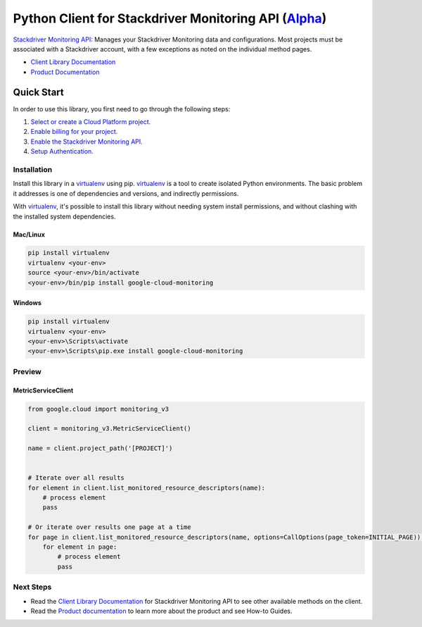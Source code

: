 Python Client for Stackdriver Monitoring API (`Alpha`_)
=======================================================

|pypi| |versions|

`Stackdriver Monitoring API`_: Manages your Stackdriver Monitoring data and
configurations. Most projects must be associated with a Stackdriver account,
with a few exceptions as noted on the individual method pages.

- `Client Library Documentation`_
- `Product Documentation`_

.. _Alpha: https://github.com/GoogleCloudPlatform/google-cloud-python/blob/master/README.rst
.. |pypi| image:: https://img.shields.io/pypi/v/google-cloud-monitoring.svg
   :target: https://pypi.org/project/google-cloud-monitoring/
.. |versions| image:: https://img.shields.io/pypi/pyversions/google-cloud-monitoring.svg
   :target: https://pypi.org/project/google-cloud-monitoring/
.. _Stackdriver Monitoring API: https://cloud.google.com/monitoring/api/ref_v3/rest/
.. _Client Library Documentation: https://google-cloud-python.readthedocs.io/en/latest/monitoring/
.. _Product Documentation:  https://cloud.google.com/monitoring/docs

Quick Start
-----------

In order to use this library, you first need to go through the following steps:

1. `Select or create a Cloud Platform project.`_
2. `Enable billing for your project.`_
3. `Enable the Stackdriver Monitoring API.`_
4. `Setup Authentication.`_

.. _Select or create a Cloud Platform project.: https://console.cloud.google.com/project
.. _Enable billing for your project.: https://cloud.google.com/billing/docs/how-to/modify-project#enable_billing_for_a_project
.. _Enable the Stackdriver Monitoring API.:  https://cloud.google.com/monitoring/api/enable-api
.. _Setup Authentication.: https://googlecloudplatform.github.io/google-cloud-python/latest/core/auth.html

Installation
~~~~~~~~~~~~

Install this library in a `virtualenv`_ using pip. `virtualenv`_ is a tool to
create isolated Python environments. The basic problem it addresses is one of
dependencies and versions, and indirectly permissions.

With `virtualenv`_, it's possible to install this library without needing system
install permissions, and without clashing with the installed system
dependencies.

.. _`virtualenv`: https://virtualenv.pypa.io/en/latest/


Mac/Linux
^^^^^^^^^

.. code-block:: console

    pip install virtualenv
    virtualenv <your-env>
    source <your-env>/bin/activate
    <your-env>/bin/pip install google-cloud-monitoring


Windows
^^^^^^^

.. code-block:: console

    pip install virtualenv
    virtualenv <your-env>
    <your-env>\Scripts\activate
    <your-env>\Scripts\pip.exe install google-cloud-monitoring

Preview
~~~~~~~

MetricServiceClient
^^^^^^^^^^^^^^^^^^^

.. code:: py

    from google.cloud import monitoring_v3

    client = monitoring_v3.MetricServiceClient()

    name = client.project_path('[PROJECT]')


    # Iterate over all results
    for element in client.list_monitored_resource_descriptors(name):
        # process element
        pass

    # Or iterate over results one page at a time
    for page in client.list_monitored_resource_descriptors(name, options=CallOptions(page_token=INITIAL_PAGE)):
        for element in page:
            # process element
            pass

Next Steps
~~~~~~~~~~


-  Read the `Client Library Documentation`_ for Stackdriver Monitoring API
   to see other available methods on the client.
-  Read the `Product documentation`_ to learn more about the product and see
   How-to Guides.
